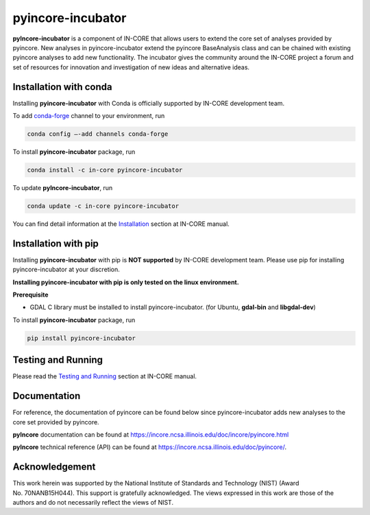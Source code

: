 pyincore-incubator
========

**pyIncore-incubator** is a component of IN-CORE that allows users to extend
the core set of analyses provided by pyincore. New analyses in
pyincore-incubator extend the pyincore BaseAnalysis class and can be chained
with existing pyincore analyses to add new functionality. The incubator gives
the community around the IN-CORE project a forum and set of resources for
innovation and investigation of new ideas and alternative ideas.

Installation with conda
-----------------------

Installing **pyincore-incubator** with Conda is officially supported by IN-CORE development team.

To add `conda-forge <https://conda-forge.org/>`__  channel to your environment, run

.. code-block:: console

   conda config –-add channels conda-forge

To install **pyincore-incubator** package, run

.. code-block:: console

   conda install -c in-core pyincore-incubator


To update **pyIncore-incubator**, run

.. code-block:: console

   conda update -c in-core pyincore-incubator

You can find detail information at the
`Installation <https://incore.ncsa.illinois.edu/doc/incore/pyincore/install_pyincore.html>`__
section at IN-CORE manual.

Installation with pip
-----------------------

Installing **pyincore-incubator** with pip is **NOT supported** by IN-CORE development team.
Please use pip for installing pyincore-incubator at your discretion.

**Installing pyincore-incubator with pip is only tested on the linux environment.**

**Prerequisite**

* GDAL C library must be installed to install pyincore-incubator. (for Ubuntu, **gdal-bin** and **libgdal-dev**)

To install **pyincore-incubator** package, run

.. code-block:: console

   pip install pyincore-incubator


Testing and Running
-------------------

Please read the `Testing and
Running <https://incore.ncsa.illinois.edu/doc/incore/pyincore/running.html>`__
section at IN-CORE manual.

Documentation
-------------

For reference, the documentation of pyincore can be found below since
pyincore-incubator adds new analyses to the core set provided by pyincore.

**pyIncore** documentation can be found at
https://incore.ncsa.illinois.edu/doc/incore/pyincore.html

**pyIncore** technical reference (API) can be found at
https://incore.ncsa.illinois.edu/doc/pyincore/.

Acknowledgement
---------------

This work herein was supported by the National Institute of Standards
and Technology (NIST) (Award No. 70NANB15H044). This support is
gratefully acknowledged. The views expressed in this work are those of
the authors and do not necessarily reflect the views of NIST.
